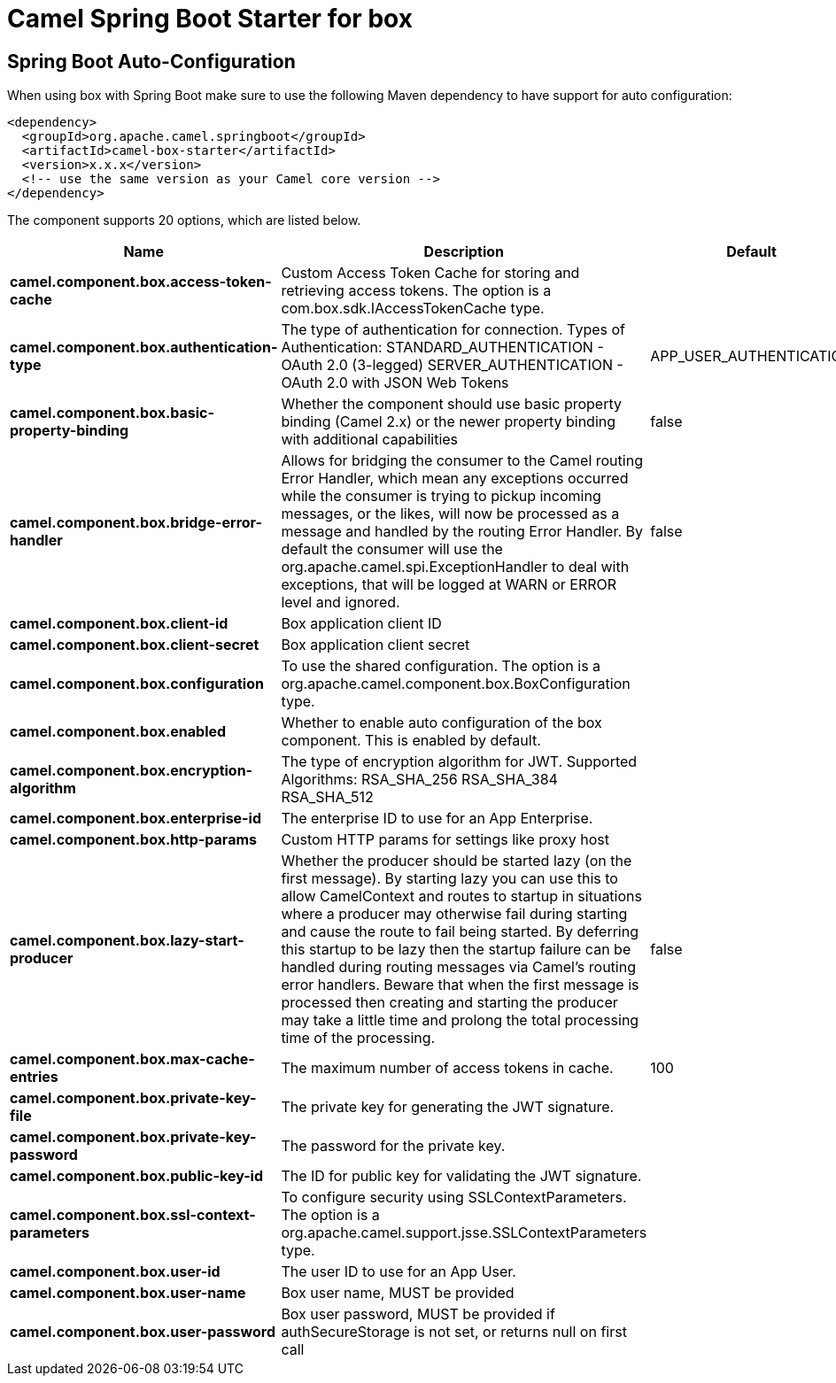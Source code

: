 // spring-boot-auto-configure options: START
:page-partial:
:doctitle: Camel Spring Boot Starter for box

== Spring Boot Auto-Configuration

When using box with Spring Boot make sure to use the following Maven dependency to have support for auto configuration:

[source,xml]
----
<dependency>
  <groupId>org.apache.camel.springboot</groupId>
  <artifactId>camel-box-starter</artifactId>
  <version>x.x.x</version>
  <!-- use the same version as your Camel core version -->
</dependency>
----


The component supports 20 options, which are listed below.



[width="100%",cols="2,5,^1,2",options="header"]
|===
| Name | Description | Default | Type
| *camel.component.box.access-token-cache* | Custom Access Token Cache for storing and retrieving access tokens. The option is a com.box.sdk.IAccessTokenCache type. |  | String
| *camel.component.box.authentication-type* | The type of authentication for connection. Types of Authentication: STANDARD_AUTHENTICATION - OAuth 2.0 (3-legged) SERVER_AUTHENTICATION - OAuth 2.0 with JSON Web Tokens | APP_USER_AUTHENTICATION | String
| *camel.component.box.basic-property-binding* | Whether the component should use basic property binding (Camel 2.x) or the newer property binding with additional capabilities | false | Boolean
| *camel.component.box.bridge-error-handler* | Allows for bridging the consumer to the Camel routing Error Handler, which mean any exceptions occurred while the consumer is trying to pickup incoming messages, or the likes, will now be processed as a message and handled by the routing Error Handler. By default the consumer will use the org.apache.camel.spi.ExceptionHandler to deal with exceptions, that will be logged at WARN or ERROR level and ignored. | false | Boolean
| *camel.component.box.client-id* | Box application client ID |  | String
| *camel.component.box.client-secret* | Box application client secret |  | String
| *camel.component.box.configuration* | To use the shared configuration. The option is a org.apache.camel.component.box.BoxConfiguration type. |  | String
| *camel.component.box.enabled* | Whether to enable auto configuration of the box component. This is enabled by default. |  | Boolean
| *camel.component.box.encryption-algorithm* | The type of encryption algorithm for JWT. Supported Algorithms: RSA_SHA_256 RSA_SHA_384 RSA_SHA_512 |  | EncryptionAlgorithm
| *camel.component.box.enterprise-id* | The enterprise ID to use for an App Enterprise. |  | String
| *camel.component.box.http-params* | Custom HTTP params for settings like proxy host |  | Map
| *camel.component.box.lazy-start-producer* | Whether the producer should be started lazy (on the first message). By starting lazy you can use this to allow CamelContext and routes to startup in situations where a producer may otherwise fail during starting and cause the route to fail being started. By deferring this startup to be lazy then the startup failure can be handled during routing messages via Camel's routing error handlers. Beware that when the first message is processed then creating and starting the producer may take a little time and prolong the total processing time of the processing. | false | Boolean
| *camel.component.box.max-cache-entries* | The maximum number of access tokens in cache. | 100 | Integer
| *camel.component.box.private-key-file* | The private key for generating the JWT signature. |  | String
| *camel.component.box.private-key-password* | The password for the private key. |  | String
| *camel.component.box.public-key-id* | The ID for public key for validating the JWT signature. |  | String
| *camel.component.box.ssl-context-parameters* | To configure security using SSLContextParameters. The option is a org.apache.camel.support.jsse.SSLContextParameters type. |  | String
| *camel.component.box.user-id* | The user ID to use for an App User. |  | String
| *camel.component.box.user-name* | Box user name, MUST be provided |  | String
| *camel.component.box.user-password* | Box user password, MUST be provided if authSecureStorage is not set, or returns null on first call |  | String
|===
// spring-boot-auto-configure options: END
